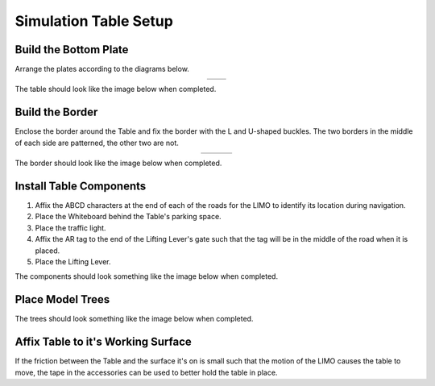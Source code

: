 ======================
Simulation Table Setup
======================

Build the Bottom Plate
======================

Arrange the plates according to the diagrams below.

.. list-table::
    :align: center

    * - .. image:: _images/sim_table_bottom.png
            :align: center
            :width: 50%
      - .. image:: _images/sim_table_bottom_numbered.png
            :align: center
            :width: 50%

The table should look like the image below when completed.

.. image:: _images/sim_table_done.png
    :align: center
    :width: 50%

Build the Border
================

Enclose the border around the Table and fix the border with the L and U-shaped buckles. The two
borders in the middle of each side are patterned, the other two are not.

.. list-table::
    :align: center
    :widths: 70 30

    * - .. image:: _images/sim_table_perimeter.png
            :align: center
      - .. image:: _images/sim_table_perimeter_callout.png
            :align: center

The border should look like the image below when completed.

.. image:: _images/sim_table_perimeter_done.png
    :align: center
    :width: 50%

Install Table Components
========================

1.  Affix the ABCD characters at the end of each of the roads for the LIMO to identify its location
    during navigation.
2.  Place the Whiteboard behind the Table's parking space.
3.  Place the traffic light.
4.  Affix the AR tag to the end of the Lifting Lever's gate such that the tag will be in the middle
    of the road when it is placed.
5.  Place the Lifting Lever.

The components should look something like the image below when completed.

.. image:: _images/sim_table_components_done.png
    :align: center
    :width: 50%

Place Model Trees
=================

The trees should look something like the image below when completed.

.. image:: _images/sim_table_trees_done.png
    :align: center
    :width: 50%

Affix Table to it's Working Surface
===================================

If the friction between the Table and the surface it's on is small such that the motion of the LIMO
causes the table to move, the tape in the accessories can be used to better hold the table in
place.
